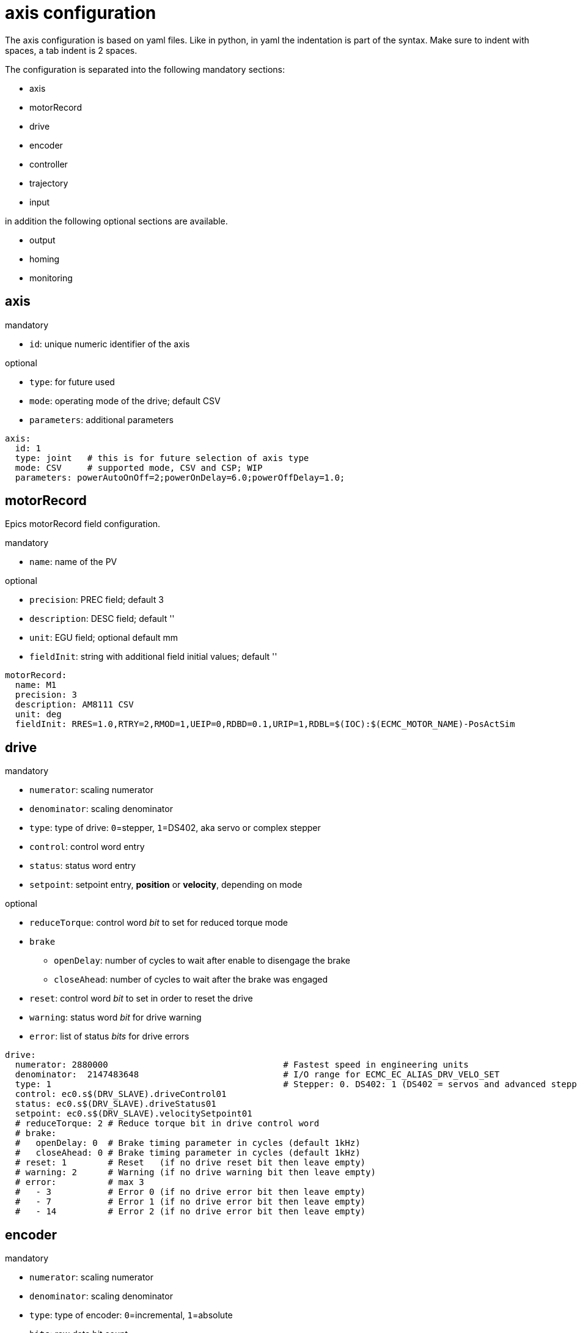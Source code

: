 # axis configuration

The axis configuration is based on yaml files.
Like in python, in yaml the indentation is part of the syntax.
Make sure to indent with spaces, a tab indent is 2 spaces.

The configuration is separated into the following mandatory sections:

- axis
- motorRecord
- drive
- encoder
- controller
- trajectory
- input

in addition the following optional sections are available.

- output
- homing
- monitoring

## axis
mandatory

- `id`: unique numeric identifier of the axis

optional

- `type`: for future used
- `mode`: operating mode of the drive; default CSV
- `parameters`: additional parameters

```yaml
axis:
  id: 1
  type: joint   # this is for future selection of axis type
  mode: CSV     # supported mode, CSV and CSP; WIP
  parameters: powerAutoOnOff=2;powerOnDelay=6.0;powerOffDelay=1.0;
```
## motorRecord
Epics motorRecord field configuration.

mandatory

- `name`: name of the PV

optional

- `precision`: PREC field; default 3
- `description`: DESC field; default ''
- `unit`: EGU field; optional default mm
- `fieldInit`: string with additional field initial values; default ''

```yaml
motorRecord:
  name: M1
  precision: 3
  description: AM8111 CSV
  unit: deg
  fieldInit: RRES=1.0,RTRY=2,RMOD=1,UEIP=0,RDBD=0.1,URIP=1,RDBL=$(IOC):$(ECMC_MOTOR_NAME)-PosActSim
```

## drive
mandatory

- `numerator`: scaling numerator
- `denominator`: scaling denominator
- `type`: type of drive: `0`=stepper, `1`=DS402, aka servo or complex stepper
- `control`: control word entry
- `status`: status word entry
- `setpoint`: setpoint entry, **position** or **velocity**, depending on mode

optional

- `reduceTorque`: control word _bit_ to set for reduced torque mode
- `brake`
  * `openDelay`: number of cycles to wait after enable to disengage the brake
  * `closeAhead`: number of cycles to wait after the brake was engaged
- `reset`: control word _bit_ to set in order to reset the drive
- `warning`: status word _bit_ for drive warning
- `error`: list of status _bits_ for drive errors

```yaml
drive:
  numerator: 2880000                                  # Fastest speed in engineering units
  denominator:  2147483648                            # I/O range for ECMC_EC_ALIAS_DRV_VELO_SET
  type: 1                                             # Stepper: 0. DS402: 1 (DS402 = servos and advanced stepper drives)
  control: ec0.s$(DRV_SLAVE).driveControl01
  status: ec0.s$(DRV_SLAVE).driveStatus01
  setpoint: ec0.s$(DRV_SLAVE).velocitySetpoint01
  # reduceTorque: 2 # Reduce torque bit in drive control word
  # brake:
  #   openDelay: 0  # Brake timing parameter in cycles (default 1kHz)
  #   closeAhead: 0 # Brake timing parameter in cycles (default 1kHz)
  # reset: 1        # Reset   (if no drive reset bit then leave empty)
  # warning: 2      # Warning (if no drive warning bit then leave empty)
  # error:          # max 3
  #   - 3           # Error 0 (if no drive error bit then leave empty)
  #   - 7           # Error 1 (if no drive error bit then leave empty)
  #   - 14          # Error 2 (if no drive error bit then leave empty)
```

## encoder
mandatory

- `numerator`: scaling numerator
- `denominator`: scaling denominator
- `type`: type of encoder: `0`=incremental, `1`=absolute
- `bits`: raw data bit count
- `absBits`: 25     # Absolute bit count (for absolute encoders) always least significant part of 'bits'
- `absOffset`: 0    # Encoder offset in eng units (for absolute encoders)
- `position`: position entry

optional

- `control`: control word entry; mandatory when **reset** is set.
- `status`: status word entry; mandatory when **error** or **warning** are set
- `reset`: control word _bit_ to set in order to reset the encoder
- `warning`: status word _bit_ for encoder warning
- `error`: list of status _bits_ for encoder errors
- `velocityFilterSize`: size of the velocity filter (cycles)
- `positionFilterSize`: size of the position filter (cycles)
- `positionFilterEnable`: position filter enable
- `latch`:
  * `position`: ''
  * `control`: ''
  * `status`: ''

```yaml
encoder:
  numerator: 360
  denominator: 1048576
  type: 1         # Type: 0=Incremental, 1=Absolute
  bits: 32        # Total bit count of encoder raw data
  absBits: 25     # Absolute bit count (for absolute encoders) always least significant part of 'bits'
  absOffset: 0    # Encoder offset in eng units (for absolute encoders)
  position: ec0.s$(DRV_SLAVE).positionActual01  # Ethercat entry for actual position input (encoder)
  # control: ec0.s$(ENC_SLAVE).encoderControl01   # mandatory only if 'reset' is used
  # status: ec0.s$(DRV_SLAVE).encoderStatus01     # mandatory only if 'warning' or 'error' are used
  # reset: 1        # Reset   (optional)
  # warning: 2      # Warning (optional)
  # error:          # max 3 (optional)
  #   - 5           # Error 0
  #   - 9           # Error 1
  #   - 11          # Error 2
  # velocityFilterSize: 100
  # positionFilterSize: 1
  # positionFilterEnable: false
  # latch:
  #   position: ''
  #   control: ''
  #   status: ''
```

## controller
PID controller parameters

mandatory

- `Kp`: proportional

optional

- `Ki`: integral; default 0
- `Kd`: differential; default 0
- `Kff`: feed forward; default 1

```yaml
controller:
  Kp:  90
  # Ki:  0.1
  # Kd:  0
  # Kff: 1
```

## trajectory
settings for the trajectory planning.

mandatory

- `axis`
  - `velocity`: velocity setpoint the axis will be initialized to
  - `acceleration`: acceleration setpoint for initialization
  - `emergencyDeceleration`: deceleration setpoint for emergencies. Defaults to acceleration setpoint if not specified.

optional

- `jog`
  * `velocity`: velocity setpoint the axis will be initialized to for jogging
  * `acceleration`: acceleration setpoint for initialization, for jogging
- `modulo`
  * `range`: modulo range
  * `type`: modulo type

```yaml
trajectory:
  axis:
    velocity: 180
    acceleration: 0.1
    # emergencyDeceleration: 0.05
  # jog:
  #   velocity: 90
  #   acceleration: 0.1
  # modulo:
  #   range: 0
  #   type: 0
```

## input
Links to the binary input sensors for limit switches, home sensor and external interlock.
All four inputs must be provided.
If an input is not used, set it to the `ONE.0` entry of a slave.
See the example for details.

mandatory

- `limit`
  * `forward`: limit switch sensor input in the forward direction.
  * `backward`: limit switch sensor input in the backward direction.
- `home`: binary input for the home sensor
- `extinterlock`: binary input for external interlock.

```yaml
input:
  limit:
    forward: ec0.s$(DRV_SLAVE).ONE.0    #  Ethercat entry for low limit switch input
    backward: ec0.s$(DRV_SLAVE).ONE.0   #  Ethercat entry for high limit switch input
  home: ec0.s$(DRV_SLAVE).ONE.0         #  Ethercat entry for home switch input
  interlock: ec0.s$(DRV_SLAVE).ONE.0    #  Ethercat entry for interlock switch input
```

## output
```yaml
# output:
#   health: ''      # Ethercat entry for health output
#   brake: 'ec0.s42.binaryOutput07'       # Ethercat entry for brake output
```

## homing
```yaml
# homing:
#   type: 3
#   position: 0
#   velocity:
#     to: 2.72
#     from: 3.14
#   acceleration: 2
#   deceleration: 5
```

## softlimits
```yaml
# softlimits:
#   enable: false
#   forward: ''
#   backward: ''
```

## monitoring
```yaml
monitoring:
  # lag:
  #   enable: false
  #   tollerance: 5
  #   time: 100
  target:
    enable: true
    tollerance: 0.125
    time: 100
  # velocity:
  #   enable: false
  #   max: 100
  #   time:
  #     trajectory: 100
  #     drive: 200
```
